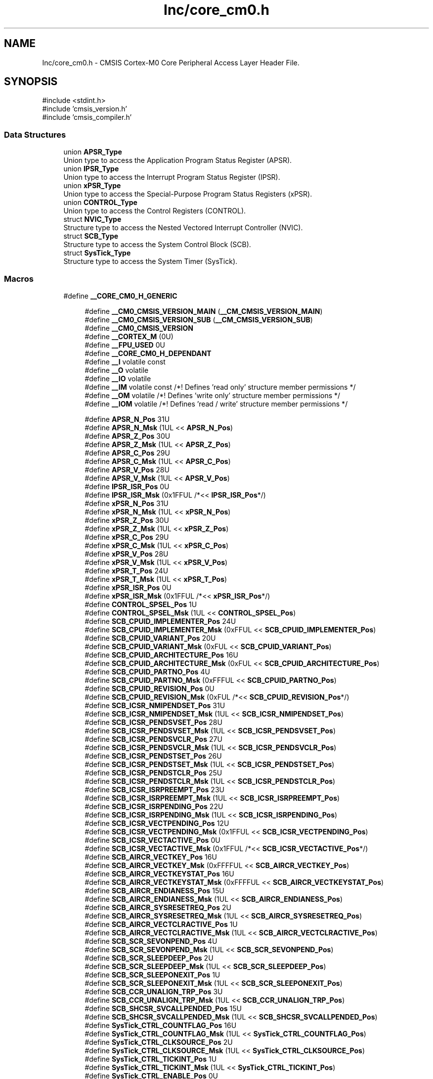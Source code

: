 .TH "Inc/core_cm0.h" 3 "Version JSTDRVF4" "Joystick Driver" \" -*- nroff -*-
.ad l
.nh
.SH NAME
Inc/core_cm0.h \- CMSIS Cortex-M0 Core Peripheral Access Layer Header File\&.  

.SH SYNOPSIS
.br
.PP
\fR#include <stdint\&.h>\fP
.br
\fR#include 'cmsis_version\&.h'\fP
.br
\fR#include 'cmsis_compiler\&.h'\fP
.br

.SS "Data Structures"

.in +1c
.ti -1c
.RI "union \fBAPSR_Type\fP"
.br
.RI "Union type to access the Application Program Status Register (APSR)\&. "
.ti -1c
.RI "union \fBIPSR_Type\fP"
.br
.RI "Union type to access the Interrupt Program Status Register (IPSR)\&. "
.ti -1c
.RI "union \fBxPSR_Type\fP"
.br
.RI "Union type to access the Special-Purpose Program Status Registers (xPSR)\&. "
.ti -1c
.RI "union \fBCONTROL_Type\fP"
.br
.RI "Union type to access the Control Registers (CONTROL)\&. "
.ti -1c
.RI "struct \fBNVIC_Type\fP"
.br
.RI "Structure type to access the Nested Vectored Interrupt Controller (NVIC)\&. "
.ti -1c
.RI "struct \fBSCB_Type\fP"
.br
.RI "Structure type to access the System Control Block (SCB)\&. "
.ti -1c
.RI "struct \fBSysTick_Type\fP"
.br
.RI "Structure type to access the System Timer (SysTick)\&. "
.in -1c
.SS "Macros"

.in +1c
.ti -1c
.RI "#define \fB__CORE_CM0_H_GENERIC\fP"
.br
.in -1c
.PP
.RI "\fB\fP"
.br

.in +1c
.in +1c
.ti -1c
.RI "#define \fB__CM0_CMSIS_VERSION_MAIN\fP   (\fB__CM_CMSIS_VERSION_MAIN\fP)"
.br
.ti -1c
.RI "#define \fB__CM0_CMSIS_VERSION_SUB\fP   (\fB__CM_CMSIS_VERSION_SUB\fP)"
.br
.ti -1c
.RI "#define \fB__CM0_CMSIS_VERSION\fP"
.br
.ti -1c
.RI "#define \fB__CORTEX_M\fP   (0U)"
.br
.ti -1c
.RI "#define \fB__FPU_USED\fP   0U"
.br
.ti -1c
.RI "#define \fB__CORE_CM0_H_DEPENDANT\fP"
.br
.ti -1c
.RI "#define \fB__I\fP   volatile const"
.br
.ti -1c
.RI "#define \fB__O\fP   volatile"
.br
.ti -1c
.RI "#define \fB__IO\fP   volatile"
.br
.ti -1c
.RI "#define \fB__IM\fP   volatile const      /*! Defines 'read only' structure member permissions */"
.br
.ti -1c
.RI "#define \fB__OM\fP   volatile            /*! Defines 'write only' structure member permissions */"
.br
.ti -1c
.RI "#define \fB__IOM\fP   volatile            /*! Defines 'read / write' structure member permissions */"
.br
.in -1c
.in -1c
.PP
.RI "\fB\fP"
.br

.in +1c
.in +1c
.ti -1c
.RI "#define \fBAPSR_N_Pos\fP   31U"
.br
.ti -1c
.RI "#define \fBAPSR_N_Msk\fP   (1UL << \fBAPSR_N_Pos\fP)"
.br
.ti -1c
.RI "#define \fBAPSR_Z_Pos\fP   30U"
.br
.ti -1c
.RI "#define \fBAPSR_Z_Msk\fP   (1UL << \fBAPSR_Z_Pos\fP)"
.br
.ti -1c
.RI "#define \fBAPSR_C_Pos\fP   29U"
.br
.ti -1c
.RI "#define \fBAPSR_C_Msk\fP   (1UL << \fBAPSR_C_Pos\fP)"
.br
.ti -1c
.RI "#define \fBAPSR_V_Pos\fP   28U"
.br
.ti -1c
.RI "#define \fBAPSR_V_Msk\fP   (1UL << \fBAPSR_V_Pos\fP)"
.br
.ti -1c
.RI "#define \fBIPSR_ISR_Pos\fP   0U"
.br
.ti -1c
.RI "#define \fBIPSR_ISR_Msk\fP   (0x1FFUL /*<< \fBIPSR_ISR_Pos\fP*/)"
.br
.ti -1c
.RI "#define \fBxPSR_N_Pos\fP   31U"
.br
.ti -1c
.RI "#define \fBxPSR_N_Msk\fP   (1UL << \fBxPSR_N_Pos\fP)"
.br
.ti -1c
.RI "#define \fBxPSR_Z_Pos\fP   30U"
.br
.ti -1c
.RI "#define \fBxPSR_Z_Msk\fP   (1UL << \fBxPSR_Z_Pos\fP)"
.br
.ti -1c
.RI "#define \fBxPSR_C_Pos\fP   29U"
.br
.ti -1c
.RI "#define \fBxPSR_C_Msk\fP   (1UL << \fBxPSR_C_Pos\fP)"
.br
.ti -1c
.RI "#define \fBxPSR_V_Pos\fP   28U"
.br
.ti -1c
.RI "#define \fBxPSR_V_Msk\fP   (1UL << \fBxPSR_V_Pos\fP)"
.br
.ti -1c
.RI "#define \fBxPSR_T_Pos\fP   24U"
.br
.ti -1c
.RI "#define \fBxPSR_T_Msk\fP   (1UL << \fBxPSR_T_Pos\fP)"
.br
.ti -1c
.RI "#define \fBxPSR_ISR_Pos\fP   0U"
.br
.ti -1c
.RI "#define \fBxPSR_ISR_Msk\fP   (0x1FFUL /*<< \fBxPSR_ISR_Pos\fP*/)"
.br
.ti -1c
.RI "#define \fBCONTROL_SPSEL_Pos\fP   1U"
.br
.ti -1c
.RI "#define \fBCONTROL_SPSEL_Msk\fP   (1UL << \fBCONTROL_SPSEL_Pos\fP)"
.br
.ti -1c
.RI "#define \fBSCB_CPUID_IMPLEMENTER_Pos\fP   24U"
.br
.ti -1c
.RI "#define \fBSCB_CPUID_IMPLEMENTER_Msk\fP   (0xFFUL << \fBSCB_CPUID_IMPLEMENTER_Pos\fP)"
.br
.ti -1c
.RI "#define \fBSCB_CPUID_VARIANT_Pos\fP   20U"
.br
.ti -1c
.RI "#define \fBSCB_CPUID_VARIANT_Msk\fP   (0xFUL << \fBSCB_CPUID_VARIANT_Pos\fP)"
.br
.ti -1c
.RI "#define \fBSCB_CPUID_ARCHITECTURE_Pos\fP   16U"
.br
.ti -1c
.RI "#define \fBSCB_CPUID_ARCHITECTURE_Msk\fP   (0xFUL << \fBSCB_CPUID_ARCHITECTURE_Pos\fP)"
.br
.ti -1c
.RI "#define \fBSCB_CPUID_PARTNO_Pos\fP   4U"
.br
.ti -1c
.RI "#define \fBSCB_CPUID_PARTNO_Msk\fP   (0xFFFUL << \fBSCB_CPUID_PARTNO_Pos\fP)"
.br
.ti -1c
.RI "#define \fBSCB_CPUID_REVISION_Pos\fP   0U"
.br
.ti -1c
.RI "#define \fBSCB_CPUID_REVISION_Msk\fP   (0xFUL /*<< \fBSCB_CPUID_REVISION_Pos\fP*/)"
.br
.ti -1c
.RI "#define \fBSCB_ICSR_NMIPENDSET_Pos\fP   31U"
.br
.ti -1c
.RI "#define \fBSCB_ICSR_NMIPENDSET_Msk\fP   (1UL << \fBSCB_ICSR_NMIPENDSET_Pos\fP)"
.br
.ti -1c
.RI "#define \fBSCB_ICSR_PENDSVSET_Pos\fP   28U"
.br
.ti -1c
.RI "#define \fBSCB_ICSR_PENDSVSET_Msk\fP   (1UL << \fBSCB_ICSR_PENDSVSET_Pos\fP)"
.br
.ti -1c
.RI "#define \fBSCB_ICSR_PENDSVCLR_Pos\fP   27U"
.br
.ti -1c
.RI "#define \fBSCB_ICSR_PENDSVCLR_Msk\fP   (1UL << \fBSCB_ICSR_PENDSVCLR_Pos\fP)"
.br
.ti -1c
.RI "#define \fBSCB_ICSR_PENDSTSET_Pos\fP   26U"
.br
.ti -1c
.RI "#define \fBSCB_ICSR_PENDSTSET_Msk\fP   (1UL << \fBSCB_ICSR_PENDSTSET_Pos\fP)"
.br
.ti -1c
.RI "#define \fBSCB_ICSR_PENDSTCLR_Pos\fP   25U"
.br
.ti -1c
.RI "#define \fBSCB_ICSR_PENDSTCLR_Msk\fP   (1UL << \fBSCB_ICSR_PENDSTCLR_Pos\fP)"
.br
.ti -1c
.RI "#define \fBSCB_ICSR_ISRPREEMPT_Pos\fP   23U"
.br
.ti -1c
.RI "#define \fBSCB_ICSR_ISRPREEMPT_Msk\fP   (1UL << \fBSCB_ICSR_ISRPREEMPT_Pos\fP)"
.br
.ti -1c
.RI "#define \fBSCB_ICSR_ISRPENDING_Pos\fP   22U"
.br
.ti -1c
.RI "#define \fBSCB_ICSR_ISRPENDING_Msk\fP   (1UL << \fBSCB_ICSR_ISRPENDING_Pos\fP)"
.br
.ti -1c
.RI "#define \fBSCB_ICSR_VECTPENDING_Pos\fP   12U"
.br
.ti -1c
.RI "#define \fBSCB_ICSR_VECTPENDING_Msk\fP   (0x1FFUL << \fBSCB_ICSR_VECTPENDING_Pos\fP)"
.br
.ti -1c
.RI "#define \fBSCB_ICSR_VECTACTIVE_Pos\fP   0U"
.br
.ti -1c
.RI "#define \fBSCB_ICSR_VECTACTIVE_Msk\fP   (0x1FFUL /*<< \fBSCB_ICSR_VECTACTIVE_Pos\fP*/)"
.br
.ti -1c
.RI "#define \fBSCB_AIRCR_VECTKEY_Pos\fP   16U"
.br
.ti -1c
.RI "#define \fBSCB_AIRCR_VECTKEY_Msk\fP   (0xFFFFUL << \fBSCB_AIRCR_VECTKEY_Pos\fP)"
.br
.ti -1c
.RI "#define \fBSCB_AIRCR_VECTKEYSTAT_Pos\fP   16U"
.br
.ti -1c
.RI "#define \fBSCB_AIRCR_VECTKEYSTAT_Msk\fP   (0xFFFFUL << \fBSCB_AIRCR_VECTKEYSTAT_Pos\fP)"
.br
.ti -1c
.RI "#define \fBSCB_AIRCR_ENDIANESS_Pos\fP   15U"
.br
.ti -1c
.RI "#define \fBSCB_AIRCR_ENDIANESS_Msk\fP   (1UL << \fBSCB_AIRCR_ENDIANESS_Pos\fP)"
.br
.ti -1c
.RI "#define \fBSCB_AIRCR_SYSRESETREQ_Pos\fP   2U"
.br
.ti -1c
.RI "#define \fBSCB_AIRCR_SYSRESETREQ_Msk\fP   (1UL << \fBSCB_AIRCR_SYSRESETREQ_Pos\fP)"
.br
.ti -1c
.RI "#define \fBSCB_AIRCR_VECTCLRACTIVE_Pos\fP   1U"
.br
.ti -1c
.RI "#define \fBSCB_AIRCR_VECTCLRACTIVE_Msk\fP   (1UL << \fBSCB_AIRCR_VECTCLRACTIVE_Pos\fP)"
.br
.ti -1c
.RI "#define \fBSCB_SCR_SEVONPEND_Pos\fP   4U"
.br
.ti -1c
.RI "#define \fBSCB_SCR_SEVONPEND_Msk\fP   (1UL << \fBSCB_SCR_SEVONPEND_Pos\fP)"
.br
.ti -1c
.RI "#define \fBSCB_SCR_SLEEPDEEP_Pos\fP   2U"
.br
.ti -1c
.RI "#define \fBSCB_SCR_SLEEPDEEP_Msk\fP   (1UL << \fBSCB_SCR_SLEEPDEEP_Pos\fP)"
.br
.ti -1c
.RI "#define \fBSCB_SCR_SLEEPONEXIT_Pos\fP   1U"
.br
.ti -1c
.RI "#define \fBSCB_SCR_SLEEPONEXIT_Msk\fP   (1UL << \fBSCB_SCR_SLEEPONEXIT_Pos\fP)"
.br
.ti -1c
.RI "#define \fBSCB_CCR_UNALIGN_TRP_Pos\fP   3U"
.br
.ti -1c
.RI "#define \fBSCB_CCR_UNALIGN_TRP_Msk\fP   (1UL << \fBSCB_CCR_UNALIGN_TRP_Pos\fP)"
.br
.ti -1c
.RI "#define \fBSCB_SHCSR_SVCALLPENDED_Pos\fP   15U"
.br
.ti -1c
.RI "#define \fBSCB_SHCSR_SVCALLPENDED_Msk\fP   (1UL << \fBSCB_SHCSR_SVCALLPENDED_Pos\fP)"
.br
.ti -1c
.RI "#define \fBSysTick_CTRL_COUNTFLAG_Pos\fP   16U"
.br
.ti -1c
.RI "#define \fBSysTick_CTRL_COUNTFLAG_Msk\fP   (1UL << \fBSysTick_CTRL_COUNTFLAG_Pos\fP)"
.br
.ti -1c
.RI "#define \fBSysTick_CTRL_CLKSOURCE_Pos\fP   2U"
.br
.ti -1c
.RI "#define \fBSysTick_CTRL_CLKSOURCE_Msk\fP   (1UL << \fBSysTick_CTRL_CLKSOURCE_Pos\fP)"
.br
.ti -1c
.RI "#define \fBSysTick_CTRL_TICKINT_Pos\fP   1U"
.br
.ti -1c
.RI "#define \fBSysTick_CTRL_TICKINT_Msk\fP   (1UL << \fBSysTick_CTRL_TICKINT_Pos\fP)"
.br
.ti -1c
.RI "#define \fBSysTick_CTRL_ENABLE_Pos\fP   0U"
.br
.ti -1c
.RI "#define \fBSysTick_CTRL_ENABLE_Msk\fP   (1UL /*<< \fBSysTick_CTRL_ENABLE_Pos\fP*/)"
.br
.ti -1c
.RI "#define \fBSysTick_LOAD_RELOAD_Pos\fP   0U"
.br
.ti -1c
.RI "#define \fBSysTick_LOAD_RELOAD_Msk\fP   (0xFFFFFFUL /*<< \fBSysTick_LOAD_RELOAD_Pos\fP*/)"
.br
.ti -1c
.RI "#define \fBSysTick_VAL_CURRENT_Pos\fP   0U"
.br
.ti -1c
.RI "#define \fBSysTick_VAL_CURRENT_Msk\fP   (0xFFFFFFUL /*<< \fBSysTick_VAL_CURRENT_Pos\fP*/)"
.br
.ti -1c
.RI "#define \fBSysTick_CALIB_NOREF_Pos\fP   31U"
.br
.ti -1c
.RI "#define \fBSysTick_CALIB_NOREF_Msk\fP   (1UL << \fBSysTick_CALIB_NOREF_Pos\fP)"
.br
.ti -1c
.RI "#define \fBSysTick_CALIB_SKEW_Pos\fP   30U"
.br
.ti -1c
.RI "#define \fBSysTick_CALIB_SKEW_Msk\fP   (1UL << \fBSysTick_CALIB_SKEW_Pos\fP)"
.br
.ti -1c
.RI "#define \fBSysTick_CALIB_TENMS_Pos\fP   0U"
.br
.ti -1c
.RI "#define \fBSysTick_CALIB_TENMS_Msk\fP   (0xFFFFFFUL /*<< \fBSysTick_CALIB_TENMS_Pos\fP*/)"
.br
.ti -1c
.RI "#define \fB_VAL2FLD\fP(field,  value)"
.br
.RI "Mask and shift a bit field value for use in a register bit range\&. "
.ti -1c
.RI "#define \fB_FLD2VAL\fP(field,  value)"
.br
.RI "Mask and shift a register value to extract a bit filed value\&. "
.ti -1c
.RI "#define \fBSCS_BASE\fP   (0xE000E000UL)"
.br
.ti -1c
.RI "#define \fBSysTick_BASE\fP   (\fBSCS_BASE\fP +  0x0010UL)"
.br
.ti -1c
.RI "#define \fBNVIC_BASE\fP   (\fBSCS_BASE\fP +  0x0100UL)"
.br
.ti -1c
.RI "#define \fBSCB_BASE\fP   (\fBSCS_BASE\fP +  0x0D00UL)"
.br
.ti -1c
.RI "#define \fBSCB\fP   ((\fBSCB_Type\fP       *)     \fBSCB_BASE\fP      )"
.br
.ti -1c
.RI "#define \fBSysTick\fP   ((\fBSysTick_Type\fP   *)     \fBSysTick_BASE\fP  )"
.br
.ti -1c
.RI "#define \fBNVIC\fP   ((\fBNVIC_Type\fP      *)     \fBNVIC_BASE\fP     )"
.br
.ti -1c
.RI "#define \fBNVIC_SetPriorityGrouping\fP   __NVIC_SetPriorityGrouping"
.br
.ti -1c
.RI "#define \fBNVIC_GetPriorityGrouping\fP   \fB__NVIC_GetPriorityGrouping\fP"
.br
.ti -1c
.RI "#define \fBNVIC_EnableIRQ\fP   \fB__NVIC_EnableIRQ\fP"
.br
.ti -1c
.RI "#define \fBNVIC_GetEnableIRQ\fP   \fB__NVIC_GetEnableIRQ\fP"
.br
.ti -1c
.RI "#define \fBNVIC_DisableIRQ\fP   \fB__NVIC_DisableIRQ\fP"
.br
.ti -1c
.RI "#define \fBNVIC_GetPendingIRQ\fP   \fB__NVIC_GetPendingIRQ\fP"
.br
.ti -1c
.RI "#define \fBNVIC_SetPendingIRQ\fP   \fB__NVIC_SetPendingIRQ\fP"
.br
.ti -1c
.RI "#define \fBNVIC_ClearPendingIRQ\fP   \fB__NVIC_ClearPendingIRQ\fP"
.br
.ti -1c
.RI "#define \fBNVIC_SetPriority\fP   \fB__NVIC_SetPriority\fP"
.br
.ti -1c
.RI "#define \fBNVIC_GetPriority\fP   \fB__NVIC_GetPriority\fP"
.br
.ti -1c
.RI "#define \fBNVIC_SystemReset\fP   \fB__NVIC_SystemReset\fP"
.br
.ti -1c
.RI "#define \fBNVIC_SetVector\fP   \fB__NVIC_SetVector\fP"
.br
.ti -1c
.RI "#define \fBNVIC_GetVector\fP   \fB__NVIC_GetVector\fP"
.br
.ti -1c
.RI "#define \fBNVIC_USER_IRQ_OFFSET\fP   16"
.br
.in -1c
.in -1c
.PP
.RI "\fB\fP"
.br

.in +1c
.in +1c
.ti -1c
.RI "#define \fBSCB_CCR_STKALIGN_Pos\fP   9U"
.br
.ti -1c
.RI "#define \fBSCB_CCR_STKALIGN_Msk\fP   (1UL << \fBSCB_CCR_STKALIGN_Pos\fP)"
.br
.ti -1c
.RI "#define \fBEXC_RETURN_HANDLER\fP   (0xFFFFFFF1UL)     /* return to Handler mode, uses MSP after return                               */"
.br
.ti -1c
.RI "#define \fBEXC_RETURN_THREAD_MSP\fP   (0xFFFFFFF9UL)     /* return to Thread mode, uses MSP after return                                */"
.br
.ti -1c
.RI "#define \fBEXC_RETURN_THREAD_PSP\fP   (0xFFFFFFFDUL)     /* return to Thread mode, uses PSP after return                                */"
.br
.in -1c
.in -1c
.PP
.RI "\fB\fP"
.br

.in +1c
.in +1c
.ti -1c
.RI "#define \fB_BIT_SHIFT\fP(IRQn)"
.br
.ti -1c
.RI "#define \fB_SHP_IDX\fP(IRQn)"
.br
.ti -1c
.RI "#define \fB_IP_IDX\fP(IRQn)"
.br
.in -1c
.in -1c
.PP
.RI "\fB\fP"
.br

.in +1c
.in +1c
.ti -1c
.RI "#define \fB__NVIC_SetPriorityGrouping\fP(X)"
.br
.ti -1c
.RI "#define \fB__NVIC_GetPriorityGrouping\fP()"
.br
.in -1c
.in -1c
.SS "Functions"

.PP
.RI "\fB\fP"
.br

.in +1c
.in +1c
.ti -1c
.RI "__STATIC_INLINE void \fB__NVIC_EnableIRQ\fP (\fBIRQn_Type\fP IRQn)"
.br
.RI "Enable Interrupt\&. "
.ti -1c
.RI "__STATIC_INLINE uint32_t \fB__NVIC_GetEnableIRQ\fP (\fBIRQn_Type\fP IRQn)"
.br
.RI "Get Interrupt Enable status\&. "
.ti -1c
.RI "__STATIC_INLINE void \fB__NVIC_DisableIRQ\fP (\fBIRQn_Type\fP IRQn)"
.br
.RI "Disable Interrupt\&. "
.ti -1c
.RI "__STATIC_INLINE uint32_t \fB__NVIC_GetPendingIRQ\fP (\fBIRQn_Type\fP IRQn)"
.br
.RI "Get Pending Interrupt\&. "
.ti -1c
.RI "__STATIC_INLINE void \fB__NVIC_SetPendingIRQ\fP (\fBIRQn_Type\fP IRQn)"
.br
.RI "Set Pending Interrupt\&. "
.ti -1c
.RI "__STATIC_INLINE void \fB__NVIC_ClearPendingIRQ\fP (\fBIRQn_Type\fP IRQn)"
.br
.RI "Clear Pending Interrupt\&. "
.ti -1c
.RI "__STATIC_INLINE void \fB__NVIC_SetPriority\fP (\fBIRQn_Type\fP IRQn, uint32_t priority)"
.br
.RI "Set Interrupt Priority\&. "
.ti -1c
.RI "__STATIC_INLINE uint32_t \fB__NVIC_GetPriority\fP (\fBIRQn_Type\fP IRQn)"
.br
.RI "Get Interrupt Priority\&. "
.ti -1c
.RI "__STATIC_INLINE uint32_t \fBNVIC_EncodePriority\fP (uint32_t PriorityGroup, uint32_t PreemptPriority, uint32_t SubPriority)"
.br
.RI "Encode Priority\&. "
.ti -1c
.RI "__STATIC_INLINE void \fBNVIC_DecodePriority\fP (uint32_t Priority, uint32_t PriorityGroup, uint32_t *const pPreemptPriority, uint32_t *const pSubPriority)"
.br
.RI "Decode Priority\&. "
.ti -1c
.RI "__STATIC_INLINE void \fB__NVIC_SetVector\fP (\fBIRQn_Type\fP IRQn, uint32_t vector)"
.br
.RI "Set Interrupt Vector\&. "
.ti -1c
.RI "__STATIC_INLINE uint32_t \fB__NVIC_GetVector\fP (\fBIRQn_Type\fP IRQn)"
.br
.RI "Get Interrupt Vector\&. "
.ti -1c
.RI "__NO_RETURN __STATIC_INLINE void \fB__NVIC_SystemReset\fP (void)"
.br
.RI "System Reset\&. "
.ti -1c
.RI "__STATIC_INLINE uint32_t \fBSCB_GetFPUType\fP (void)"
.br
.RI "get FPU type "
.ti -1c
.RI "__STATIC_INLINE uint32_t \fBSysTick_Config\fP (uint32_t ticks)"
.br
.RI "System Tick Configuration\&. "
.in -1c
.in -1c
.SH "Detailed Description"
.PP 
CMSIS Cortex-M0 Core Peripheral Access Layer Header File\&. 


.PP
\fBVersion\fP
.RS 4
V5\&.0\&.8 
.RE
.PP
\fBDate\fP
.RS 4
21\&. August 2019 
.RE
.PP

.PP
Definition in file \fBcore_cm0\&.h\fP\&.
.SH "Macro Definition Documentation"
.PP 
.SS "#define __CM0_CMSIS_VERSION"
\fBValue:\fP
.nf
                                    ((__CM0_CMSIS_VERSION_MAIN << 16U) | \\
                                    __CM0_CMSIS_VERSION_SUB           )
.PP
.fi

.PP
\fBDeprecated\fP
.RS 4
CMSIS HAL version number 
.RE
.PP

.PP
Definition at line \fB68\fP of file \fBcore_cm0\&.h\fP\&.
.SS "#define __CM0_CMSIS_VERSION_MAIN   (\fB__CM_CMSIS_VERSION_MAIN\fP)"

.PP
\fBDeprecated\fP
.RS 4
[31:16] CMSIS HAL main version 
.RE
.PP

.PP
Definition at line \fB66\fP of file \fBcore_cm0\&.h\fP\&.
.SS "#define __CM0_CMSIS_VERSION_SUB   (\fB__CM_CMSIS_VERSION_SUB\fP)"

.PP
\fBDeprecated\fP
.RS 4
[15:0] CMSIS HAL sub version 
.RE
.PP

.PP
Definition at line \fB67\fP of file \fBcore_cm0\&.h\fP\&.
.SS "#define __CORE_CM0_H_DEPENDANT"

.PP
Definition at line \fB127\fP of file \fBcore_cm0\&.h\fP\&.
.SS "#define __CORE_CM0_H_GENERIC"

.PP
Definition at line \fB32\fP of file \fBcore_cm0\&.h\fP\&.
.SS "#define __CORTEX_M   (0U)"
Cortex-M Core 
.PP
Definition at line \fB71\fP of file \fBcore_cm0\&.h\fP\&.
.SS "#define __FPU_USED   0U"
__FPU_USED indicates whether an FPU is used or not\&. This core does not support an FPU at all 
.PP
Definition at line \fB76\fP of file \fBcore_cm0\&.h\fP\&.
.SS "#define __I   volatile const"
Defines 'read only' permissions 
.PP
Definition at line \fB162\fP of file \fBcore_cm0\&.h\fP\&.
.SS "#define __IM   volatile const      /*! Defines 'read only' structure member permissions */"

.PP
Definition at line \fB168\fP of file \fBcore_cm0\&.h\fP\&.
.SS "#define __IO   volatile"
Defines 'read / write' permissions 
.PP
Definition at line \fB165\fP of file \fBcore_cm0\&.h\fP\&.
.SS "#define __IOM   volatile            /*! Defines 'read / write' structure member permissions */"

.PP
Definition at line \fB170\fP of file \fBcore_cm0\&.h\fP\&.
.SS "#define __O   volatile"
Defines 'write only' permissions 
.PP
Definition at line \fB164\fP of file \fBcore_cm0\&.h\fP\&.
.SS "#define __OM   volatile            /*! Defines 'write only' structure member permissions */"

.PP
Definition at line \fB169\fP of file \fBcore_cm0\&.h\fP\&.
.SH "Author"
.PP 
Generated automatically by Doxygen for Joystick Driver from the source code\&.
